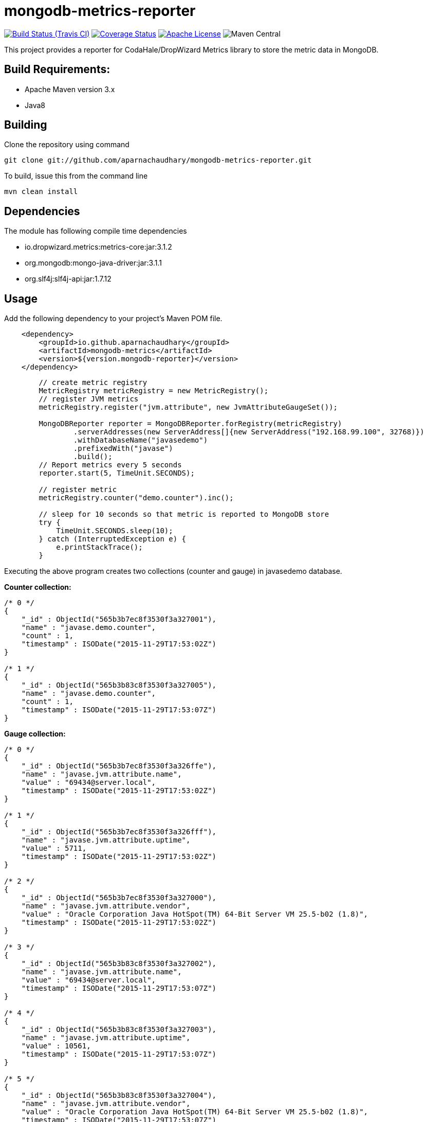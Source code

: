 = mongodb-metrics-reporter
:project-full-path: aparnachaudhary/mongodb-metrics-reporter

image:http://img.shields.io/travis/aparnachaudhary/mongodb-metrics-reporter/master.svg["Build Status (Travis CI)", link="https://travis-ci.org/aparnachaudhary/mongodb-metrics-reporter"]
image:http://img.shields.io/coveralls/{project-full-path}/master.svg["Coverage Status", link="https://coveralls.io/r/{project-full-path}?branch=master"]
image:http://img.shields.io/badge/license-APACHE2-blue.svg["Apache License", link="https://www.apache.org/licenses/LICENSE-2.0.html"]
image:https://img.shields.io/maven-central/v/io.github.aparnachaudhary/mongodb-metrics.svg["Maven Central"]

This project provides a reporter for CodaHale/DropWizard Metrics library to store the metric data in MongoDB.

== Build Requirements:

* Apache Maven version 3.x
* Java8

== Building

Clone the repository using command

[source,bash]
----
git clone git://github.com/aparnachaudhary/mongodb-metrics-reporter.git
----

To build, issue this from the command line

[source,bash]
----
mvn clean install
----

== Dependencies

The module has following compile time dependencies

* io.dropwizard.metrics:metrics-core:jar:3.1.2
* org.mongodb:mongo-java-driver:jar:3.1.1
* org.slf4j:slf4j-api:jar:1.7.12

== Usage

Add the following dependency to your project's Maven POM file.

[source,xml]
----
    <dependency>
        <groupId>io.github.aparnachaudhary</groupId>
        <artifactId>mongodb-metrics</artifactId>
        <version>${version.mongodb-reporter}</version>
    </dependency>
----

[source,java]
----
        // create metric registry
        MetricRegistry metricRegistry = new MetricRegistry();
        // register JVM metrics
        metricRegistry.register("jvm.attribute", new JvmAttributeGaugeSet());

        MongoDBReporter reporter = MongoDBReporter.forRegistry(metricRegistry)
                .serverAddresses(new ServerAddress[]{new ServerAddress("192.168.99.100", 32768)})
                .withDatabaseName("javasedemo")
                .prefixedWith("javase")
                .build();
        // Report metrics every 5 seconds
        reporter.start(5, TimeUnit.SECONDS);

        // register metric
        metricRegistry.counter("demo.counter").inc();

        // sleep for 10 seconds so that metric is reported to MongoDB store
        try {
            TimeUnit.SECONDS.sleep(10);
        } catch (InterruptedException e) {
            e.printStackTrace();
        }
----

Executing the above program creates two collections (counter and gauge) in javasedemo database.

*Counter collection:*

[source,json]
----
/* 0 */
{
    "_id" : ObjectId("565b3b7ec8f3530f3a327001"),
    "name" : "javase.demo.counter",
    "count" : 1,
    "timestamp" : ISODate("2015-11-29T17:53:02Z")
}

/* 1 */
{
    "_id" : ObjectId("565b3b83c8f3530f3a327005"),
    "name" : "javase.demo.counter",
    "count" : 1,
    "timestamp" : ISODate("2015-11-29T17:53:07Z")
}
----

*Gauge collection:*
[source,json]
----
/* 0 */
{
    "_id" : ObjectId("565b3b7ec8f3530f3a326ffe"),
    "name" : "javase.jvm.attribute.name",
    "value" : "69434@server.local",
    "timestamp" : ISODate("2015-11-29T17:53:02Z")
}

/* 1 */
{
    "_id" : ObjectId("565b3b7ec8f3530f3a326fff"),
    "name" : "javase.jvm.attribute.uptime",
    "value" : 5711,
    "timestamp" : ISODate("2015-11-29T17:53:02Z")
}

/* 2 */
{
    "_id" : ObjectId("565b3b7ec8f3530f3a327000"),
    "name" : "javase.jvm.attribute.vendor",
    "value" : "Oracle Corporation Java HotSpot(TM) 64-Bit Server VM 25.5-b02 (1.8)",
    "timestamp" : ISODate("2015-11-29T17:53:02Z")
}

/* 3 */
{
    "_id" : ObjectId("565b3b83c8f3530f3a327002"),
    "name" : "javase.jvm.attribute.name",
    "value" : "69434@server.local",
    "timestamp" : ISODate("2015-11-29T17:53:07Z")
}

/* 4 */
{
    "_id" : ObjectId("565b3b83c8f3530f3a327003"),
    "name" : "javase.jvm.attribute.uptime",
    "value" : 10561,
    "timestamp" : ISODate("2015-11-29T17:53:07Z")
}

/* 5 */
{
    "_id" : ObjectId("565b3b83c8f3530f3a327004"),
    "name" : "javase.jvm.attribute.vendor",
    "value" : "Oracle Corporation Java HotSpot(TM) 64-Bit Server VM 25.5-b02 (1.8)",
    "timestamp" : ISODate("2015-11-29T17:53:07Z")
}
----

== Samples

Sample applications demonstrating the use of Metrics library with MongoDB reporter.

* JavaSE application - https://github.com/aparnachaudhary/mongodb-metrics-demo/tree/master/javase-demo
* JavaEE application - https://github.com/aparnachaudhary/mongodb-metrics-demo/tree/master/javaee-demo

